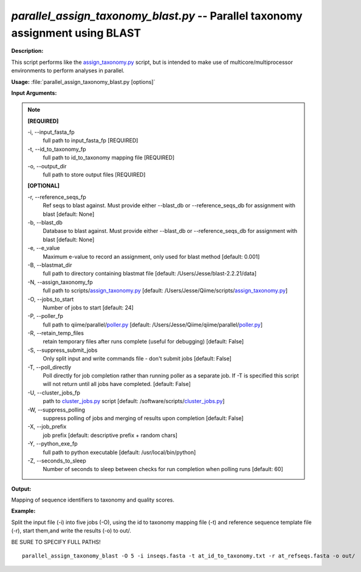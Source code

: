 .. _parallel_assign_taxonomy_blast:

.. index:: parallel_assign_taxonomy_blast.py

*parallel_assign_taxonomy_blast.py* -- Parallel taxonomy assignment using BLAST
^^^^^^^^^^^^^^^^^^^^^^^^^^^^^^^^^^^^^^^^^^^^^^^^^^^^^^^^^^^^^^^^^^^^^^^^^^^^^^^^^^^^^^^^^^^^^^^^^^^^^^^^^^^^^^^^^^^^^^^^^^^^^^^^^^^^^^^^^^^^^^^^^^^^^^^^^^^^^^^^^^^^^^^^^^^^^^^^^^^^^^^^^^^^^^^^^^^^^^^^^^^^^^^^^^^^^^^^^^^^^^^^^^^^^^^^^^^^^^^^^^^^^^^^^^^^^^^^^^^^^^^^^^^^^^^^^^^^^^^^^^^^^

**Description:**

This script performs like the `assign_taxonomy.py <./assign_taxonomy.html>`_ script, but is intended to make use of multicore/multiprocessor environments to perform analyses in parallel.


**Usage:** :file:`parallel_assign_taxonomy_blast.py [options]`

**Input Arguments:**

.. note::

	
	**[REQUIRED]**
		
	-i, `-`-input_fasta_fp
		full path to input_fasta_fp [REQUIRED]
	-t, `-`-id_to_taxonomy_fp
		full path to id_to_taxonomy mapping file [REQUIRED]
	-o, `-`-output_dir
		full path to store output files [REQUIRED]
	
	**[OPTIONAL]**
		
	-r, `-`-reference_seqs_fp
		Ref seqs to blast against.  Must provide either --blast_db or --reference_seqs_db for assignment with blast [default: None]
	-b, `-`-blast_db
		Database to blast against.  Must provide either --blast_db or --reference_seqs_db for assignment with blast [default: None]
	-e, `-`-e_value
		Maximum e-value to record an assignment, only used for blast method [default: 0.001]
	-B, `-`-blastmat_dir
		full path to directory containing blastmat file [default: /Users/Jesse/blast-2.2.21/data]
	-N, `-`-assign_taxonomy_fp
		full path to scripts/`assign_taxonomy.py <./assign_taxonomy.html>`_ [default: /Users/Jesse/Qiime/scripts/`assign_taxonomy.py <./assign_taxonomy.html>`_]
	-O, `-`-jobs_to_start
		Number of jobs to start [default: 24]
	-P, `-`-poller_fp
		full path to qiime/parallel/`poller.py <./poller.html>`_ [default: /Users/Jesse/Qiime/qiime/parallel/`poller.py <./poller.html>`_]
	-R, `-`-retain_temp_files
		retain temporary files after runs complete (useful for debugging) [default: False]
	-S, `-`-suppress_submit_jobs
		Only split input and write commands file - don't submit jobs [default: False]
	-T, `-`-poll_directly
		Poll directly for job completion rather than running poller as a separate job. If -T is specified this script will not return until all jobs have completed. [default: False]
	-U, `-`-cluster_jobs_fp
		path to `cluster_jobs.py <./cluster_jobs.html>`_ script  [default: /software/scripts/`cluster_jobs.py <./cluster_jobs.html>`_]
	-W, `-`-suppress_polling
		suppress polling of jobs and merging of results upon completion [default: False]
	-X, `-`-job_prefix
		job prefix [default: descriptive prefix + random chars]
	-Y, `-`-python_exe_fp
		full path to python executable [default: /usr/local/bin/python]
	-Z, `-`-seconds_to_sleep
		Number of seconds to sleep between checks for run  completion when polling runs [default: 60]


**Output:**

Mapping of sequence identifiers to taxonomy and quality scores.


**Example:**

Split the input file (-i) into five jobs (-O), using the id to taxonomy mapping file (-t) and reference sequence template file (-r), start them,and write the results (-o) to out/. 

BE SURE TO SPECIFY FULL PATHS!

::

	parallel_assign_taxonomy_blast -O 5 -i inseqs.fasta -t at_id_to_taxonomy.txt -r at_refseqs.fasta -o out/


